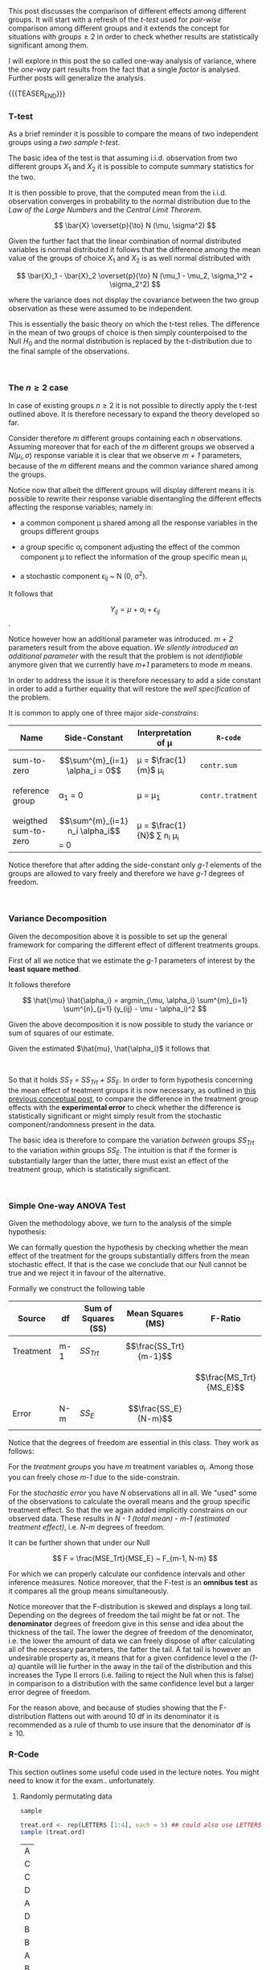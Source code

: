 #+BEGIN_COMMENT
.. title: One-way Analysis of Variance
.. slug: one-way-analysis-of-variance
.. date: 2019-09-22 15:22:52 UTC+02:00
.. tags: ANOVA
.. category: 
.. link: 
.. description: 
.. type: text
.. has_math: yes
.. status: 
#+end_COMMENT

#+LATEX_HEADER: \usepackage{math}
#+LATEX_HEADER: \usepackage{asmath}

#+BEGIN_HTML
<br>
<br>
#+END_HTML

This post discusses the comparison of different effects among
different groups. It will start with a refresh of the /t-test/ 
used for /pair-wise/ comparison among different groups and it extends
the concept for situations with $groups \geq 2$ in order to check
whether results are statistically significant among them.

I will explore in this post the so called one-way analysis of
variance, where the /one-way/ part results from the fact that a single
/factor/ is analysed. Further posts will generalize the analysis.

{{{TEASER_END}}}

*** T-test

As a brief reminder it is possible to compare the means of two
independent groups using a /two sample t-test/. 

The basic idea of the test is that assuming i.i.d. observation from
two different groups $X_1$ and $X_2$ it is possible to compute summary
statistics for the two.

It is then possible to prove, that the computed mean from the
i.i.d. observation converges in probability to the normal distribution
due to the /Law of the Large Numbers/ and the /Central Limit
Theorem/. 

#+BEGIN_src latex :results drawer :exports results
 \[ \bar{X} \overset{p}{\to} N (\mu, \sigma^2) \]
#+END_src

#+RESULTS:
:RESULTS:
\[ \bar{X} \overset{p}{\to} N (\mu, \sigma^2) \]
:END:

Given the further fact that the linear combination of normal
distributed variables is normal distributed it follows that the
difference among the mean value of the groups of choice $X_1$ and
$X_2$ is as well normal distributed with

#+BEGIN_src latex :results drawer :exports results
 \[ \bar{X}_1 - \bar{X}_2 \overset{p}{\to} N (\mu_1 - \mu_2, \sigma_1^2 + \sigma_2^2) \]
#+END_src

#+RESULTS:
:RESULTS:
\[ \bar{X}_1 - \bar{X}_2 \overset{p}{\to} N (\mu_1 - \mu_2, \sigma_1^2 + \sigma_2^2) \]
:END:

where the variance does not display the covariance between the two
group observation as these were assumed to be independent.

This is essentially the basic theory on which the t-test relies. The
difference in the mean of two groups of choice is then simply
counterpoised to the Null $H_0$ and the normal distribution is
replaced by the t-distribution due to the final sample of the
observations.

#+BEGIN_HTML
<br>
#+END_HTML

*** The $n \geq 2$ case

In case of existing groups $n \geq 2$ it is not possible to directly
apply the t-test outlined above. It is therefore necessary to expand
the theory developed so far.

Consider therefore /m/ different groups containing each /n/
observations. Assuming moreover that for each of the /m/ different
groups we observed a $N(\mu_i, \sigma)$ response variable it is clear
that we observe /m + 1/ parameters, because of the /m/ different means
and the common variance shared among the groups.

Notice now that albeit the different groups will display different
means it is possible to rewrite their response variable disentangling
the different effects affecting the response variables; namely in:

- a common component \mu shared among all the response variables in
  the groups different groups

- a group specific \alpha_i component adjusting the effect of the
  common component \mu to reflect the information of the group
  specific mean \mu_i

- a stochastic component \epsilon_{ij} ~ N (0, \sigma^2). 

It follows that 

#+BEGIN_src latex :results drawer :exports results
 \[ Y_{ij} = \mu + \alpha_i + \epsilon_{ij} \].
#+END_src

#+RESULTS:
:RESULTS:
\[ Y_{ij} = \mu + \alpha_i + \epsilon_{ij} \].
:END:

Notice however how an additional parameter was introduced. /m + 2/
parameters result from the above equation. /We silently introduced an
additional parameter/ with the result that the problem is not
/identifiable/ anymore given that we currently have /m+1/ parameters
to mode /m/ means. 

In order to address the issue it is therefore necessary to add a side
constant in order to add a further equality that will restore the
/well specification/ of the problem. 

It is common to apply one of three major /side-constrains/:

#+begin_comment
(notice that the table below is not well rendered in nikola. read the
[[http://eyesfreelinux.ninja/posts/nikola-plugins.html][following post]] or consider using latex tables.)
#+end_comment

#+begin_center

| Name                 | Side-Constant                       | Interpretation of \mu              | ~R-code~         |
|----------------------+-------------------------------------+------------------------------------+------------------|
| sum-to-zero          | $$\sum^{m}_{i=1} \alpha_i = 0$$     | \mu = $\frac{1}{m}$ \mu_i          | ~contr.sum~      |
|                      |                                     |                                    |                  |
| reference group      | \alpha_1 = 0                        | \mu = \mu_1                        | ~contr.tratment~ |
|                      |                                     |                                    |                  |
| weigthed sum-to-zero | $$\sum^{m}_{i=1} n_i \alpha_i$$ = 0 | \mu = $\frac{1}{N}$ \sum n_i \mu_i |                  |

#+end_center

Notice therefore that after adding the side-constant only /g-1/
elements of the groups are allowed to vary freely and therefore we
have /g-1/ degrees of freedom.

#+BEGIN_HTML
<br>
#+END_HTML

*** Variance Decomposition

Given the decomposition above it is possible to set up the general
framework for comparing the different effect of different treatments
groups.

First of all we notice that we estimate the /g-1/ parameters of
interest by the *least square method*.

It follows therefore 

#+BEGIN_src latex :results drawer :exports results
\[ \hat{\mu} \hat{\alpha_i} = argmin_{\mu, \alpha_i} \sum^{m}_{i=1} \sum^{n}_{j=1} (y_{ij} - \mu - \alpha_i)^2   \]
#+END_src

#+RESULTS:
:RESULTS:
\[ \hat{\mu} \hat{\alpha_i} = argmin_{\mu, \alpha_i} \sum^{m}_{i=1} \sum^{n}_{j=1} (y_{ij} - \mu - \alpha_i)^2   \]
:END:

Given the above decomposition it is now possible to study the variance
or sum of squares of our estimate.

Given the estimated $\hat{mu}, \hat{\alpha_i}$ it follows that

#+begin_comment 
notice align* is from package asmath.
#+end_comment

#+BEGIN_src latex :results drawer :exports results
  \begin{align*} 
    SS_T   &=  \sum^{m}_{i=1} \sum^{n_i}_{j=1} (y_{ij} - \frac{1}{N}\sum^{m}_{i=1} \sum^{n_i}_{j=1} y_{ij})^2 \\

    SS_Trt &= \sum^{m}_{i=1} \sum^{n_i}_{j=1} (\frac{1}{n_i} \sum^{n_i}_{j=1} y_{ij} -  \frac{1}{N}\sum^{m}_{i=1} \sum^{n_i}_{j=1} y_{ij} )  \\

    SS_E   &= \sum^{m}_{i=1} \sum^{n_i}_{j=1} (y_{ij} - \frac{1}{n_i} \sum{n_i}_{j=1} y_{ij}) \\
  \end{align*}  
#+END_src

#+RESULTS:
:RESULTS:
\begin{align*} 
  SS_T   &=  \sum^{m}_{i=1} \sum^{n_i}_{j=1} (y_{ij} - \frac{1}{N}\sum^{m}_{i=1} \sum^{n_i}_{j=1} y_{ij})^2 \\

  SS_Trt &= \sum^{m}_{i=1} \sum^{n_i}_{j=1} (\frac{1}{n_i} \sum^{n_i}_{j=1} y_{ij} -  \frac{1}{N}\sum^{m}_{i=1} \sum^{n_i}_{j=1} y_{ij} )  \\

  SS_E   &= \sum^{m}_{i=1} \sum^{n_i}_{j=1} (y_{ij} - \frac{1}{n_i} \sum{n_i}_{j=1} y_{ij}) \\
\end{align*}
:END:

#+BEGIN_HTML
<br>
#+END_HTML

So that it holds /SS_T = SS_Trt + SS_E/. In order to form hypothesis
concerning the mean effect of treatment groups it is now necessary, as
outlined in [[https://marcohassan.github.io/bits-of-experience/posts/analysis-of-variance-terminology/][this previous conceptual post]], to compare the difference
in the treatment group effects with the *experimental error* to check
whether the difference is statistically significant or might simply
result from the stochastic component/randomness present in the data.

The basic idea is therefore to compare the variation /between/ groups
/SS_Trt/ to the variation /within/ groups /SS_E/. The intuition is
that if the former is substantially larger than the latter, there must
exist an effect of the treatment group, which is statistically
significant.

#+BEGIN_HTML
<br>
#+END_HTML

*** Simple One-way ANOVA Test

Given the methodology above, we turn to the analysis of the simple
hypothesis:

#+BEGIN_src latex :results drawer :exports results
  \begin{align*}
    H_0 &= \alpha_1 = ... = \alpha_m = 0 \\

    H_A &= \alpha_ k \neq \alpha_l for at least one pair k \neq l
  \end{align*}
#+END_src

#+RESULTS:
:RESULTS:
\begin{align*}
  H_0 &= \alpha_1 = ... = \alpha_m = 0 \\

  H_A &= \alpha_ k \neq \alpha_l for at least one pair k \neq l
\end{align*}
:END:

We can formally question the hypothesis by checking whether the mean
effect of the treatment for the groups substantially differs from the
mean stochastic effect. If that is the case we conclude that our Null
cannot be true and we reject it in favour of the alternative.

Formally we construct the following table


| *Source*  | *df* | *Sum of Squares (SS)* | *Mean Squares (MS)*    | *F-Ratio*               |
|-----------+------+-----------------------+------------------------+-------------------------|
| Treatment | m-1  | /SS_Trt/              | $$\frac{SS_Trt}{m-1}$$ |                         |
|           |      |                       |                        | $$\frac{MS_Trt}{MS_E}$$ |
| Error     | N-m  | /SS_E/                | $$\frac{SS_E}{N-m}$$   |                         |

Notice that the degrees of freedom are essential in this class.
They work as follows:

For the /treatment groups/ you have /m/ treatment variables
\alpha_i. Among those you can freely chose /m-1/ due to the
side-constrain. 

For the /stochastic error/ you have /N/ observations all in all. We
"used" some of the observations to calculate the overall means and the
group specific treatment effect. So that the we again added
implicitly constrains on our observed data. These results in /N - 1
(total mean) - m-1 (estimated treatment effect)/, i.e. /N-m/ degrees
of freedom.

It can be further shown that under our Null

#+BEGIN_src latex :results drawer :exports results
\[ F = \frac{MSE_Trt}{MSE_E} ~ F_{m-1, N-m}  \]
#+END_src

#+RESULTS:
:RESULTS:
\[ F = \frac{MSE_Trt}{MSE_E} ~ F_{m-1, N-m}  \]
:END:

For which we can properly calculate our confidence intervals and other
inference measures. Notice moreover, that the F-test is an *omnibus
test* as it compares all the group means simultaneously.

Notice moreover that the F-distribution is skewed and displays a long
tail. Depending on the degrees of freedom the tail might be fat or
not. The *denominator* degrees of freedom give in this sense and idea
about the thickness of the tail. The lower the degree of freedom of
the denominator, i.e. the lower the amount of data we can freely
dispose of after calculating all of the necessary parameters, the
fatter the tail. A fat tail is however an undesirable property as, it
means that for a given confidence level \alpha the /(1- \alpha)/
quantile will lie further in the away in the tail of the distribution
and this increases the Type II errors (i.e. failing to reject the Null
when this is false) in comparison to a distribution with the same
confidence level but a larger error degree of freedom. 

[[img-url:/images/F-quantiles-1.png]]

For the reason above, and because of studies showing that the
F-distribution flattens out with around 10 df in its denominator it is
recommended as a rule of thumb to use insure that the denominator df
is $\geq 10$.

*** R-Code
#+begin_comment
 :Properties:
 :header-args:R: :session anova :results output drawer :exports both
 :end:
#+end_comment

This section outlines some useful code used in the lecture notes. You
might need to know it for the exam.. unfortunately.

**** Randomly permutating data

~sample~

#+begin_src R :exports both
treat.ord <- rep(LETTERS [1:4], each = 5) ## could also use LETTERS[1:4]
sample (treat.ord)
#+end_src

#+RESULTS:
| A |
| C |
| C |
| D |
| A |
| D |
| B |
| B |
| A |
| B |
| C |
| C |
| D |
| B |
| B |
| C |
| D |
| A |
| A |
| D |

**** Structure exploration

~str~

#+begin_src R :results output 
library(datasets)
data (PlantGrowth)
str (PlantGrowth)
#+end_src

#+RESULTS:
: 'data.frame':	30 obs. of  2 variables:
:  $ weight: num  4.17 5.58 5.18 6.11 4.5 4.61 5.17 4.53 5.33 5.14 ...
:  $ group : Factor w/ 3 levels "ctrl","trt1",..: 1 1 1 1 1 1 1 1 1 1 ...

So it is possible to see one factor: group with three levels.

In order to see the levels it is possible to leverage the ~levels~
function

#+begin_src R :results output
levels (PlantGrowth$group)
#+end_src

#+RESULTS:
: [1] "ctrl" "trt1" "trt2"

You can furthermore visualize the data with 

#+begin_src R :exports none
# Open a svg file
svg("../images/boxplot.svg") 
# 2. Create a plot
#+end_src

#+RESULTS:
:RESULTS:

Error in svg("../images/boxplot.svg") : unable to start device 'svg'
Inoltre: Warning message:
In svg("../images/boxplot.svg") :
  cairo error 'error while writing to output stream'
:END:

#+begin_src R :cache yes :results code
boxplot (weight ~ group, data = PlantGrowth)
#+end_src

#+RESULTS[0c2ac8f2790b9b4ae13c398c9972b94fe94b8c4e]:
#+BEGIN_SRC R
#+END_SRC

#+RESULTS:
:RESULTS:
:END:

#+begin_src R :exports none
# Close the pdf file
dev.off()  
#+end_src

#+RESULTS:
:RESULTS:
:END:

[[img-url:/images/boxplot.svg]] 

n**** Fit models with group specific treatment effects

As outlined above it is possible to reframe the problem with a group
specific mean \mu_i and an overall mean \mu. In order to estimate such
model it is possible to leverage the ~aov~ function in R.

#+begin_src R :results output 
fit <- aov (weight ~ group, data = PlantGrowth)

## Extracting and Printing the Coefficients
coef (fit)
#+end_src

#+RESULTS:
:RESULTS:

Error in svg("../images/boxplot.svg") : unable to start device 'svg'
Inoltre: Warning message:
In svg("../images/boxplot.svg") :
  cairo error 'error while writing to output stream'

Error in dev.off() : cannot shut down device 1 (the null device)

(Intercept)   grouptrt1   grouptrt2 
      5.032      -0.371       0.494
:END:

Notice that the above just renders the intercept and two of two of the
group specific estimated treatment effects as the third one can be
easily computed from the other two. Important is moreover to notice
that the model uses ~contr.treatment~ as it's default constrain. This
means it automatically sets the mean of the first level it encounters
as being the overall mean.

This can be further seen by looking at the mean group variables
separately, leveraging the ~dummy.coef ()~ function

#+begin_src R :results output
dummy.coef (fit)
#+end_src

#+RESULTS:
:RESULTS:
Full coefficients are 
                                    
(Intercept):     5.032              
group:            ctrl   trt1   trt2
                 0.000 -0.371  0.494
:END:

The default constrain value can be furthermore changed with the
~options ()~ function before specifying the model fit via OLS

#+begin_src R :results output
options (contrasts = c ("contr.sum", "contr.poly"))
fit2 <- aov (weight ~ group, data = PlantGrowth)
dummy.coef (fit2)
#+end_src

#+RESULTS:
:RESULTS:

Full coefficients are 
                                    
(Intercept):     5.073              
group:            ctrl   trt1   trt2
                -0.041 -0.412  0.453
:END:

You see now how all the different groups display different means, and
how they sum up to 0.

Finally with the above fitted value it is possible to check at the
summary statistics to get the F-value testing the hypothesis tested in
the conceptual framework above.

#+begin_src R :results output table
summary (fit)
#+end_src

#+RESULTS:
:RESULTS:
            Df Sum Sq Mean Sq F value Pr(>F)  
group        2  3.766  1.8832   4.846 0.0159 *
Residuals   27 10.492  0.3886                 
---
codes:  0 ‘***’ 0.001 ‘**’ 0.01 ‘*’ 0.05 ‘.’ 0.1 ‘ ’ 1
:END:

Notice finally that as the global mean can be interpreted as a test
for comparing two different models it is possible to write the model
in terms of the ~anova ()~ general function that also allows to
compare multiple models with multiple groups/factors.

#+begin_src R :results output
  fit.single <- aov (weight ~ 1, data = PlantGrowth) ## here we regress the weight on a single constant as from our Null

  ## Compare the different models
  anova (fit.single, fit)
#+end_src

#+RESULTS:
:RESULTS:

Analysis of Variance Table

Model 1: weight ~ 1
Model 2: weight ~ group
  Res.Df    RSS Df Sum of Sq      F  Pr(>F)  
1     29 14.258                              
2     27 10.492  2    3.7663 4.8461 0.01591 *
---
codes:  0 ‘***’ 0.001 ‘**’ 0.01 ‘*’ 0.05 ‘.’ 0.1 ‘ ’ 1
:END:

*** Literature

[[https://stat.ethz.ch/lectures/as19/anova.php#course_materials][Applied Anaysis of Variance - ETH Lecture Notes - Autumn 2019]]


